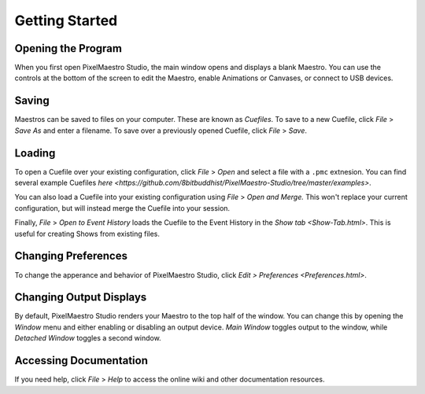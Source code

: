 
Getting Started
===============

Opening the Program
-------------------

When you first open PixelMaestro Studio, the main window opens and displays a blank Maestro. You can use the controls at the bottom of the screen to edit the Maestro, enable Animations or Canvases, or connect to USB devices.

Saving
------

Maestros can be saved to files on your computer. These are known as *Cuefiles*. To save to a new Cuefile, click *File* > *Save As* and enter a filename. To save over a previously opened Cuefile, click *File* > *Save*.

Loading
-------

To open a Cuefile over your existing configuration, click *File* > *Open* and select a file with a ``.pmc`` extnesion. You can find several example Cuefiles `here <https://github.com/8bitbuddhist/PixelMaestro-Studio/tree/master/examples>`.

You can also load a Cuefile into your existing configuration using *File* > *Open and Merge.* This won't replace your current configuration, but will instead merge the Cuefile into your session.

Finally, *File* > *Open to Event History* loads the Cuefile to the Event History in the `Show tab <Show-Tab.html>`. This is useful for creating Shows from existing files.

Changing Preferences
--------------------

To change the apperance and behavior of PixelMaestro Studio, click `Edit > Preferences <Preferences.html>`.

Changing Output Displays
------------------------

By default, PixelMaestro Studio renders your Maestro to the top half of the window. You can change this by opening the *Window* menu and either enabling or disabling an output device. *Main Window* toggles output to the window, while *Detached Window* toggles a second window.

Accessing Documentation
-----------------------

If you need help, click *File* > *Help* to access the online wiki and other documentation resources.
